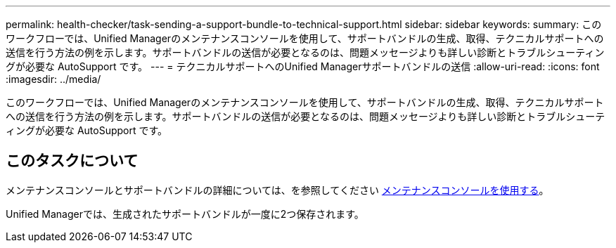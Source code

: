 ---
permalink: health-checker/task-sending-a-support-bundle-to-technical-support.html 
sidebar: sidebar 
keywords:  
summary: このワークフローでは、Unified Managerのメンテナンスコンソールを使用して、サポートバンドルの生成、取得、テクニカルサポートへの送信を行う方法の例を示します。サポートバンドルの送信が必要となるのは、問題メッセージよりも詳しい診断とトラブルシューティングが必要な AutoSupport です。 
---
= テクニカルサポートへのUnified Managerサポートバンドルの送信
:allow-uri-read: 
:icons: font
:imagesdir: ../media/


[role="lead"]
このワークフローでは、Unified Managerのメンテナンスコンソールを使用して、サポートバンドルの生成、取得、テクニカルサポートへの送信を行う方法の例を示します。サポートバンドルの送信が必要となるのは、問題メッセージよりも詳しい診断とトラブルシューティングが必要な AutoSupport です。



== このタスクについて

メンテナンスコンソールとサポートバンドルの詳細については、を参照してください xref:task-using-the-maintenance-console.adoc[メンテナンスコンソールを使用する]。

Unified Managerでは、生成されたサポートバンドルが一度に2つ保存されます。
